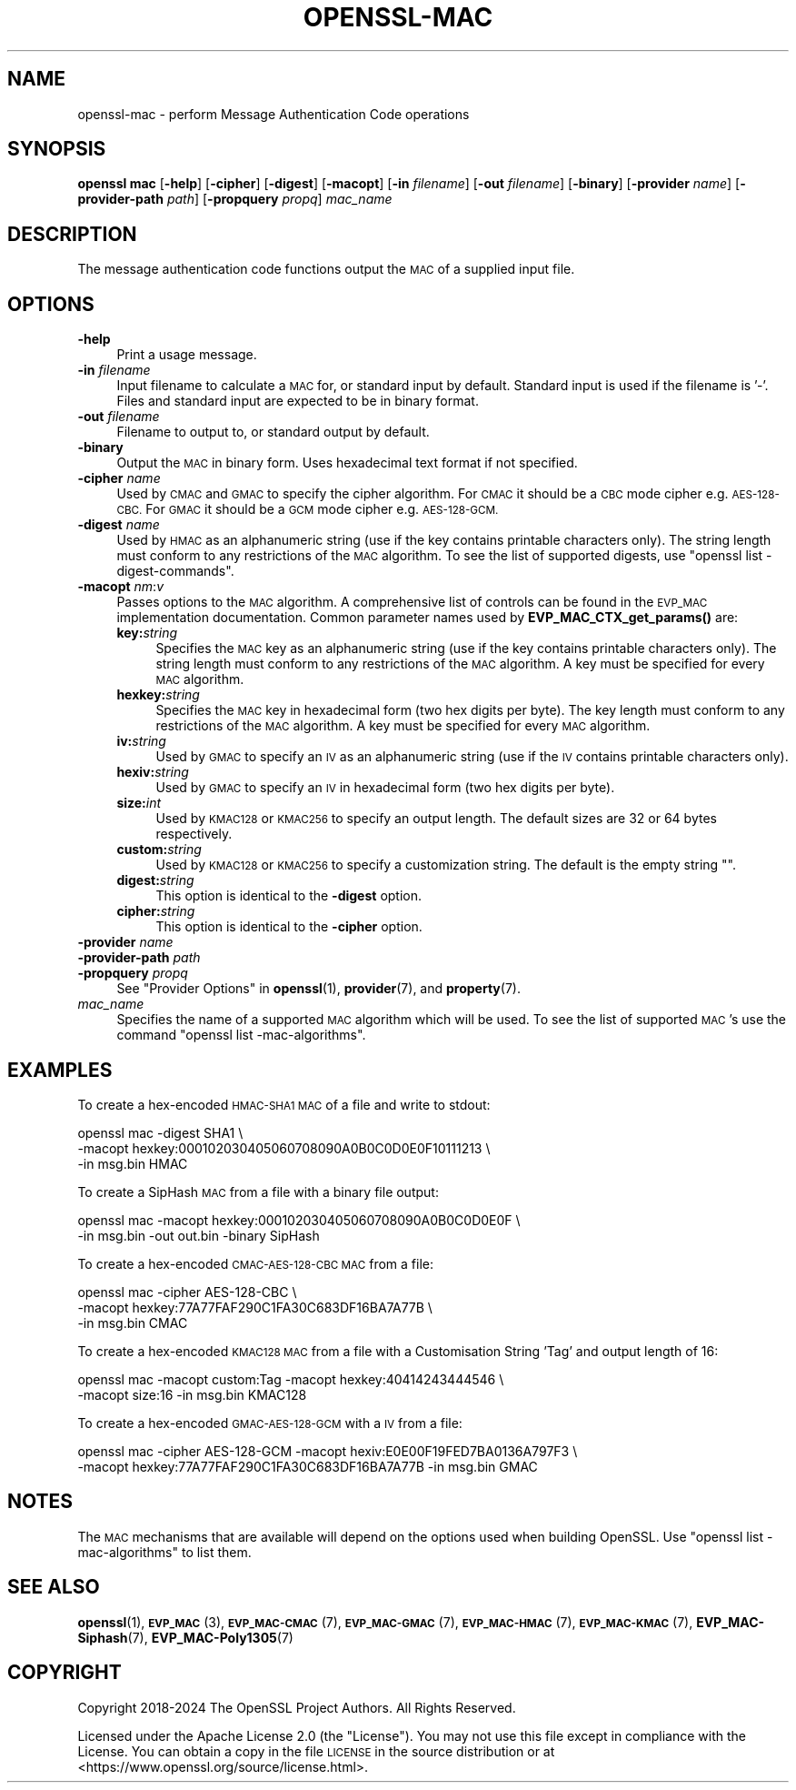 .\" Automatically generated by Pod::Man 4.14 (Pod::Simple 3.42)
.\"
.\" Standard preamble:
.\" ========================================================================
.de Sp \" Vertical space (when we can't use .PP)
.if t .sp .5v
.if n .sp
..
.de Vb \" Begin verbatim text
.ft CW
.nf
.ne \\$1
..
.de Ve \" End verbatim text
.ft R
.fi
..
.\" Set up some character translations and predefined strings.  \*(-- will
.\" give an unbreakable dash, \*(PI will give pi, \*(L" will give a left
.\" double quote, and \*(R" will give a right double quote.  \*(C+ will
.\" give a nicer C++.  Capital omega is used to do unbreakable dashes and
.\" therefore won't be available.  \*(C` and \*(C' expand to `' in nroff,
.\" nothing in troff, for use with C<>.
.tr \(*W-
.ds C+ C\v'-.1v'\h'-1p'\s-2+\h'-1p'+\s0\v'.1v'\h'-1p'
.ie n \{\
.    ds -- \(*W-
.    ds PI pi
.    if (\n(.H=4u)&(1m=24u) .ds -- \(*W\h'-12u'\(*W\h'-12u'-\" diablo 10 pitch
.    if (\n(.H=4u)&(1m=20u) .ds -- \(*W\h'-12u'\(*W\h'-8u'-\"  diablo 12 pitch
.    ds L" ""
.    ds R" ""
.    ds C` ""
.    ds C' ""
'br\}
.el\{\
.    ds -- \|\(em\|
.    ds PI \(*p
.    ds L" ``
.    ds R" ''
.    ds C`
.    ds C'
'br\}
.\"
.\" Escape single quotes in literal strings from groff's Unicode transform.
.ie \n(.g .ds Aq \(aq
.el       .ds Aq '
.\"
.\" If the F register is >0, we'll generate index entries on stderr for
.\" titles (.TH), headers (.SH), subsections (.SS), items (.Ip), and index
.\" entries marked with X<> in POD.  Of course, you'll have to process the
.\" output yourself in some meaningful fashion.
.\"
.\" Avoid warning from groff about undefined register 'F'.
.de IX
..
.nr rF 0
.if \n(.g .if rF .nr rF 1
.if (\n(rF:(\n(.g==0)) \{\
.    if \nF \{\
.        de IX
.        tm Index:\\$1\t\\n%\t"\\$2"
..
.        if !\nF==2 \{\
.            nr % 0
.            nr F 2
.        \}
.    \}
.\}
.rr rF
.\"
.\" Accent mark definitions (@(#)ms.acc 1.5 88/02/08 SMI; from UCB 4.2).
.\" Fear.  Run.  Save yourself.  No user-serviceable parts.
.    \" fudge factors for nroff and troff
.if n \{\
.    ds #H 0
.    ds #V .8m
.    ds #F .3m
.    ds #[ \f1
.    ds #] \fP
.\}
.if t \{\
.    ds #H ((1u-(\\\\n(.fu%2u))*.13m)
.    ds #V .6m
.    ds #F 0
.    ds #[ \&
.    ds #] \&
.\}
.    \" simple accents for nroff and troff
.if n \{\
.    ds ' \&
.    ds ` \&
.    ds ^ \&
.    ds , \&
.    ds ~ ~
.    ds /
.\}
.if t \{\
.    ds ' \\k:\h'-(\\n(.wu*8/10-\*(#H)'\'\h"|\\n:u"
.    ds ` \\k:\h'-(\\n(.wu*8/10-\*(#H)'\`\h'|\\n:u'
.    ds ^ \\k:\h'-(\\n(.wu*10/11-\*(#H)'^\h'|\\n:u'
.    ds , \\k:\h'-(\\n(.wu*8/10)',\h'|\\n:u'
.    ds ~ \\k:\h'-(\\n(.wu-\*(#H-.1m)'~\h'|\\n:u'
.    ds / \\k:\h'-(\\n(.wu*8/10-\*(#H)'\z\(sl\h'|\\n:u'
.\}
.    \" troff and (daisy-wheel) nroff accents
.ds : \\k:\h'-(\\n(.wu*8/10-\*(#H+.1m+\*(#F)'\v'-\*(#V'\z.\h'.2m+\*(#F'.\h'|\\n:u'\v'\*(#V'
.ds 8 \h'\*(#H'\(*b\h'-\*(#H'
.ds o \\k:\h'-(\\n(.wu+\w'\(de'u-\*(#H)/2u'\v'-.3n'\*(#[\z\(de\v'.3n'\h'|\\n:u'\*(#]
.ds d- \h'\*(#H'\(pd\h'-\w'~'u'\v'-.25m'\f2\(hy\fP\v'.25m'\h'-\*(#H'
.ds D- D\\k:\h'-\w'D'u'\v'-.11m'\z\(hy\v'.11m'\h'|\\n:u'
.ds th \*(#[\v'.3m'\s+1I\s-1\v'-.3m'\h'-(\w'I'u*2/3)'\s-1o\s+1\*(#]
.ds Th \*(#[\s+2I\s-2\h'-\w'I'u*3/5'\v'-.3m'o\v'.3m'\*(#]
.ds ae a\h'-(\w'a'u*4/10)'e
.ds Ae A\h'-(\w'A'u*4/10)'E
.    \" corrections for vroff
.if v .ds ~ \\k:\h'-(\\n(.wu*9/10-\*(#H)'\s-2\u~\d\s+2\h'|\\n:u'
.if v .ds ^ \\k:\h'-(\\n(.wu*10/11-\*(#H)'\v'-.4m'^\v'.4m'\h'|\\n:u'
.    \" for low resolution devices (crt and lpr)
.if \n(.H>23 .if \n(.V>19 \
\{\
.    ds : e
.    ds 8 ss
.    ds o a
.    ds d- d\h'-1'\(ga
.    ds D- D\h'-1'\(hy
.    ds th \o'bp'
.    ds Th \o'LP'
.    ds ae ae
.    ds Ae AE
.\}
.rm #[ #] #H #V #F C
.\" ========================================================================
.\"
.IX Title "OPENSSL-MAC 1ossl"
.TH OPENSSL-MAC 1ossl "2025-02-14" "3.4.0-dev" "OpenSSL"
.\" For nroff, turn off justification.  Always turn off hyphenation; it makes
.\" way too many mistakes in technical documents.
.if n .ad l
.nh
.SH "NAME"
openssl\-mac \- perform Message Authentication Code operations
.SH "SYNOPSIS"
.IX Header "SYNOPSIS"
\&\fBopenssl mac\fR
[\fB\-help\fR]
[\fB\-cipher\fR]
[\fB\-digest\fR]
[\fB\-macopt\fR]
[\fB\-in\fR \fIfilename\fR]
[\fB\-out\fR \fIfilename\fR]
[\fB\-binary\fR]
[\fB\-provider\fR \fIname\fR]
[\fB\-provider\-path\fR \fIpath\fR]
[\fB\-propquery\fR \fIpropq\fR]
\&\fImac_name\fR
.SH "DESCRIPTION"
.IX Header "DESCRIPTION"
The message authentication code functions output the \s-1MAC\s0 of a supplied input
file.
.SH "OPTIONS"
.IX Header "OPTIONS"
.IP "\fB\-help\fR" 4
.IX Item "-help"
Print a usage message.
.IP "\fB\-in\fR \fIfilename\fR" 4
.IX Item "-in filename"
Input filename to calculate a \s-1MAC\s0 for, or standard input by default.
Standard input is used if the filename is '\-'.
Files and standard input are expected to be in binary format.
.IP "\fB\-out\fR \fIfilename\fR" 4
.IX Item "-out filename"
Filename to output to, or standard output by default.
.IP "\fB\-binary\fR" 4
.IX Item "-binary"
Output the \s-1MAC\s0 in binary form. Uses hexadecimal text format if not specified.
.IP "\fB\-cipher\fR \fIname\fR" 4
.IX Item "-cipher name"
Used by \s-1CMAC\s0 and \s-1GMAC\s0 to specify the cipher algorithm.
For \s-1CMAC\s0 it should be a \s-1CBC\s0 mode cipher e.g. \s-1AES\-128\-CBC.\s0
For \s-1GMAC\s0 it should be a \s-1GCM\s0 mode cipher e.g. \s-1AES\-128\-GCM.\s0
.IP "\fB\-digest\fR \fIname\fR" 4
.IX Item "-digest name"
Used by \s-1HMAC\s0 as an alphanumeric string (use if the key contains printable
characters only).
The string length must conform to any restrictions of the \s-1MAC\s0 algorithm.
To see the list of supported digests, use \f(CW\*(C`openssl list \-digest\-commands\*(C'\fR.
.IP "\fB\-macopt\fR \fInm\fR:\fIv\fR" 4
.IX Item "-macopt nm:v"
Passes options to the \s-1MAC\s0 algorithm.
A comprehensive list of controls can be found in the \s-1EVP_MAC\s0 implementation
documentation.
Common parameter names used by \fBEVP_MAC_CTX_get_params()\fR are:
.RS 4
.IP "\fBkey:\fR\fIstring\fR" 4
.IX Item "key:string"
Specifies the \s-1MAC\s0 key as an alphanumeric string (use if the key contains
printable characters only).
The string length must conform to any restrictions of the \s-1MAC\s0 algorithm.
A key must be specified for every \s-1MAC\s0 algorithm.
.IP "\fBhexkey:\fR\fIstring\fR" 4
.IX Item "hexkey:string"
Specifies the \s-1MAC\s0 key in hexadecimal form (two hex digits per byte).
The key length must conform to any restrictions of the \s-1MAC\s0 algorithm.
A key must be specified for every \s-1MAC\s0 algorithm.
.IP "\fBiv:\fR\fIstring\fR" 4
.IX Item "iv:string"
Used by \s-1GMAC\s0 to specify an \s-1IV\s0 as an alphanumeric string (use if the \s-1IV\s0 contains
printable characters only).
.IP "\fBhexiv:\fR\fIstring\fR" 4
.IX Item "hexiv:string"
Used by \s-1GMAC\s0 to specify an \s-1IV\s0 in hexadecimal form (two hex digits per byte).
.IP "\fBsize:\fR\fIint\fR" 4
.IX Item "size:int"
Used by \s-1KMAC128\s0 or \s-1KMAC256\s0 to specify an output length.
The default sizes are 32 or 64 bytes respectively.
.IP "\fBcustom:\fR\fIstring\fR" 4
.IX Item "custom:string"
Used by \s-1KMAC128\s0 or \s-1KMAC256\s0 to specify a customization string.
The default is the empty string "".
.IP "\fBdigest:\fR\fIstring\fR" 4
.IX Item "digest:string"
This option is identical to the \fB\-digest\fR option.
.IP "\fBcipher:\fR\fIstring\fR" 4
.IX Item "cipher:string"
This option is identical to the \fB\-cipher\fR option.
.RE
.RS 4
.RE
.IP "\fB\-provider\fR \fIname\fR" 4
.IX Item "-provider name"
.PD 0
.IP "\fB\-provider\-path\fR \fIpath\fR" 4
.IX Item "-provider-path path"
.IP "\fB\-propquery\fR \fIpropq\fR" 4
.IX Item "-propquery propq"
.PD
See \*(L"Provider Options\*(R" in \fBopenssl\fR\|(1), \fBprovider\fR\|(7), and \fBproperty\fR\|(7).
.IP "\fImac_name\fR" 4
.IX Item "mac_name"
Specifies the name of a supported \s-1MAC\s0 algorithm which will be used.
To see the list of supported \s-1MAC\s0's use the command \f(CW\*(C`openssl list
\&\-mac\-algorithms\*(C'\fR.
.SH "EXAMPLES"
.IX Header "EXAMPLES"
To create a hex-encoded \s-1HMAC\-SHA1 MAC\s0 of a file and write to stdout:
.PP
.Vb 3
\& openssl mac \-digest SHA1 \e
\&         \-macopt hexkey:000102030405060708090A0B0C0D0E0F10111213 \e
\&         \-in msg.bin HMAC
.Ve
.PP
To create a SipHash \s-1MAC\s0 from a file with a binary file output:
.PP
.Vb 2
\& openssl mac \-macopt hexkey:000102030405060708090A0B0C0D0E0F \e
\&         \-in msg.bin \-out out.bin \-binary SipHash
.Ve
.PP
To create a hex-encoded \s-1CMAC\-AES\-128\-CBC MAC\s0 from a file:
.PP
.Vb 3
\& openssl mac \-cipher AES\-128\-CBC \e
\&         \-macopt hexkey:77A77FAF290C1FA30C683DF16BA7A77B \e
\&         \-in msg.bin CMAC
.Ve
.PP
To create a hex-encoded \s-1KMAC128 MAC\s0 from a file with a Customisation String
\&'Tag' and output length of 16:
.PP
.Vb 2
\& openssl mac \-macopt custom:Tag \-macopt hexkey:40414243444546 \e
\&         \-macopt size:16 \-in msg.bin KMAC128
.Ve
.PP
To create a hex-encoded \s-1GMAC\-AES\-128\-GCM\s0 with a \s-1IV\s0 from a file:
.PP
.Vb 2
\& openssl mac \-cipher AES\-128\-GCM \-macopt hexiv:E0E00F19FED7BA0136A797F3 \e
\&         \-macopt hexkey:77A77FAF290C1FA30C683DF16BA7A77B \-in msg.bin GMAC
.Ve
.SH "NOTES"
.IX Header "NOTES"
The \s-1MAC\s0 mechanisms that are available will depend on the options
used when building OpenSSL.
Use \f(CW\*(C`openssl list \-mac\-algorithms\*(C'\fR to list them.
.SH "SEE ALSO"
.IX Header "SEE ALSO"
\&\fBopenssl\fR\|(1),
\&\s-1\fBEVP_MAC\s0\fR\|(3),
\&\s-1\fBEVP_MAC\-CMAC\s0\fR\|(7),
\&\s-1\fBEVP_MAC\-GMAC\s0\fR\|(7),
\&\s-1\fBEVP_MAC\-HMAC\s0\fR\|(7),
\&\s-1\fBEVP_MAC\-KMAC\s0\fR\|(7),
\&\fBEVP_MAC\-Siphash\fR\|(7),
\&\fBEVP_MAC\-Poly1305\fR\|(7)
.SH "COPYRIGHT"
.IX Header "COPYRIGHT"
Copyright 2018\-2024 The OpenSSL Project Authors. All Rights Reserved.
.PP
Licensed under the Apache License 2.0 (the \*(L"License\*(R").  You may not use
this file except in compliance with the License.  You can obtain a copy
in the file \s-1LICENSE\s0 in the source distribution or at
<https://www.openssl.org/source/license.html>.
